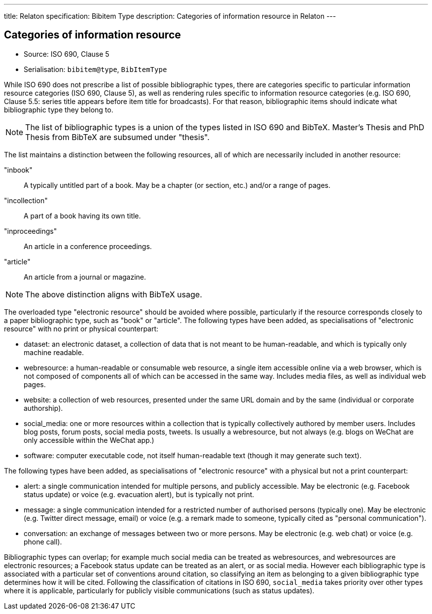 ---
title: Relaton specification: Bibitem Type
description: Categories of information resource in Relaton
---

== Categories of information resource

* Source: ISO 690, Clause 5
* Serialisation: `bibitem@type`, `BibItemType`

While ISO 690 does not prescribe a list of possible bibliographic types,
there are categories specific to particular information resource categories
(ISO 690, Clause 5),
as well as rendering rules specific to information resource categories (e.g.
ISO 690, Clause 5.5: series title appears before item title for
broadcasts). For that reason, bibliographic items should indicate what
bibliographic type they belong to.

NOTE: The list of bibliographic types is a union of the types listed in ISO 690
and BibTeX. Master's Thesis and PhD Thesis from BibTeX are subsumed under "thesis".

The list maintains a distinction between the following resources, all of which are
necessarily included in another resource:

"inbook":: A typically untitled part of a book. May be a chapter (or section, etc.) and/or a range of pages.
"incollection":: A part of a book having its own title.
"inproceedings":: An article in a conference proceedings.
"article":: An article from a journal or magazine.

NOTE: The above distinction aligns with BibTeX usage.

The overloaded type "electronic resource" should be avoided where possible, particularly if the
resource corresponds closely to a paper bibliographic type, such as "book" or "article".
The following types have been added, as specialisations of "electronic resource" with
no print or physical counterpart:


* dataset: an electronic dataset, a collection of data that is not meant to be human-readable, 
and which is typically only machine readable.
* webresource: a human-readable or consumable web resource, 
a single item accessible online via a web browser,
which is not composed of components all of which can be accessed in the same
way. Includes media files, as well as individual web pages.
* website: a collection of web resources, presented under the same URL domain and by the same
(individual or corporate authorship). 
* social_media: one or more resources within a collection that is typically collectively authored by member users.
Includes blog posts, forum posts, social media posts, tweets. Is usually a webresource,
but not always (e.g. blogs on WeChat are only accessible within the WeChat app.)
* software: computer executable code, not itself human-readable text (though it may generate such text).

The following types have been added, as specialisations of "electronic resource" with
a physical but not a print counterpart:

* alert: a single communication intended for multiple persons, and publicly accessible. May be
electronic (e.g. Facebook status update) or voice (e.g. evacuation alert), but is typically not print.
* message: a single communication intended for a restricted number of authorised persons (typically one).
May be electronic (e.g. Twitter direct message, email) or voice (e.g. a remark made to someone,
typically cited as "personal communication").
* conversation: an exchange of messages between two or more persons. May be electronic (e.g. web chat)
or voice (e.g. phone call).

Bibliographic types can overlap; for example much social media can be treated as webresources,
and webresources are electronic resources; a Facebook status update can be treated as an alert,
or as social media. However each bibliographic type is associated with a particular set of conventions
around citation, so classifying an item as belonging to a given bibliographic type determines how it will
be cited. Following the classification of citations in ISO 690, `social_media` takes priority over other
types where it is applicable, particularly for publicly visible communications (such as status updates).

